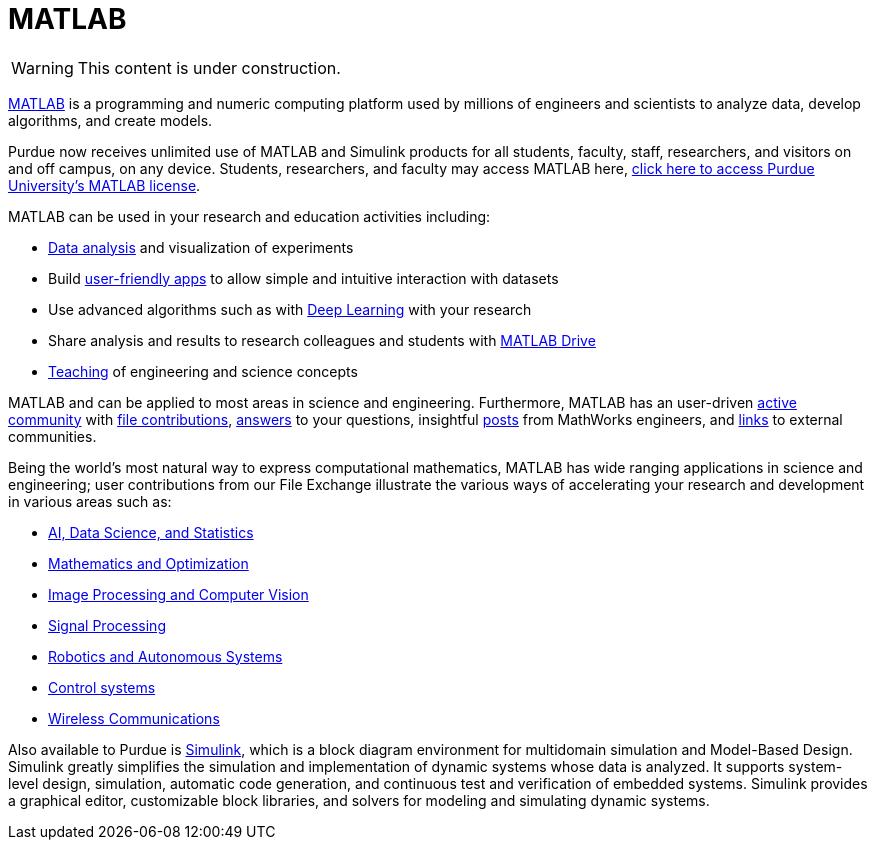 = MATLAB

[WARNING]
====
This content is under construction.
====

https://www.mathworks.com/products/matlab.html?s_tid=srchtitle[MATLAB] is a programming and numeric computing platform used by millions of engineers and scientists to analyze data, develop algorithms, and create models.

Purdue now receives unlimited use of MATLAB and Simulink products for all students, faculty, staff, researchers, and visitors on and off campus, on any device.  Students, researchers, and faculty may access MATLAB here, https://www.mathworks.com/academia/tah-portal/purdue-university-31484706.html[click here to access Purdue University's MATLAB license].

MATLAB can be used in your research and education activities including:

* https://www.mathworks.com/solutions/data-science.html[Data analysis] and visualization of experiments
* Build
https://www.mathworks.com/products/matlab/app-designer.html[user-friendly apps] to allow simple and intuitive interaction with datasets
* Use advanced algorithms such as with https://www.mathworks.com/solutions/deep-learning.html[Deep Learning] with your research
* Share analysis and results to research colleagues and students with https://www.mathworks.com/products/matlab-drive.html[MATLAB Drive]
* https://www.mathworks.com/academia/courseware.html[Teaching] of engineering and science concepts

MATLAB and can be applied to most areas in science and engineering. Furthermore, MATLAB has an user-driven https://www.mathworks.com/matlabcentral/[active community] with https://www.mathworks.com/matlabcentral/fileexchange/[file contributions], https://www.mathworks.com/matlabcentral/answers/index/[answers] to your questions, insightful https://blogs.mathworks.com/[posts] from MathWorks
engineers, and https://www.mathworks.com/matlabcentral/content/communities.html[links] to external communities.

Being the world’s most natural way to express computational mathematics, MATLAB has wide ranging applications in science and engineering; user contributions from our File Exchange illustrate the various ways of accelerating your research and development in various areas such as:

* https://www.mathworks.com/matlabcentral/fileexchange/?category%5B%5D=support%2Fai-data-s1509[AI,
Data Science, and Statistics]
* https://www.mathworks.com/matlabcentral/fileexchange/?category%5B%5D=support%2Fmathemati212[Mathematics
and Optimization]
* https://www.mathworks.com/matlabcentral/fileexchange/?category%5B%5D=support%2Fimage-pro211[Image
Processing and Computer Vision]
* https://www.mathworks.com/matlabcentral/fileexchange/?category%5B%5D=support%2Fsignal-pr213[Signal
Processing]
* https://www.mathworks.com/matlabcentral/fileexchange/?category%5B%5D=support%2Frobotics-1508[Robotics
and Autonomous Systems]
* https://www.mathworks.com/matlabcentral/fileexchange/?category%5B%5D=support%2Fcontrol-s214[Control
systems]
* https://www.mathworks.com/matlabcentral/fileexchange/?category%5B%5D=support%2Fwireless-5343[Wireless
Communications]

Also available to Purdue is https://www.mathworks.com/products/simulink.html[Simulink], which is a block diagram environment for multidomain simulation and Model-Based Design. Simulink greatly simplifies the simulation and implementation of dynamic systems whose data is analyzed. It supports system-level design, simulation, automatic code generation, and continuous test and verification of embedded systems. Simulink provides a graphical editor, customizable block libraries, and solvers for modeling and  simulating dynamic systems.

